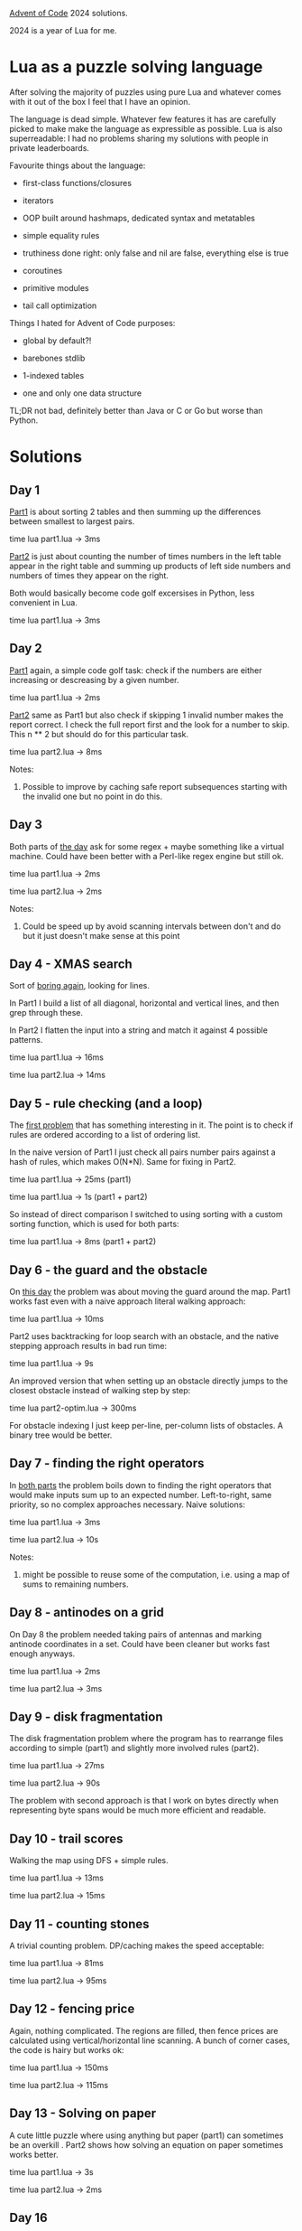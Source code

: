 [[https://adventofcode.com/2024][Advent of Code]] 2024 solutions.

2024 is a year of Lua for me.

* Lua as a puzzle solving language

After solving the majority of puzzles using pure Lua and whatever comes with it out of the
box I feel that I have an opinion.

The language is dead simple. Whatever few features it has are carefully picked to make
make the language as expressible as possible. Lua is also superreadable: I had no problems
sharing my solutions with people in private leaderboards.

Favourite things about the language:

- first-class functions/closures

- iterators

- OOP built around hashmaps, dedicated syntax and metatables

- simple equality rules

- truthiness done right: only false and nil are false, everything else is true

- coroutines

- primitive modules

- tail call optimization

Things I hated for Advent of Code purposes:

- global by default?!

- barebones stdlib

- 1-indexed tables

- one and only one data structure

TL;DR not bad, definitely better than Java or C or Go but worse than Python.

* Solutions

** Day 1

[[file:1/part1.lua][Part1]] is about sorting 2 tables and then summing up the differences between smallest to
largest pairs.

time lua part1.lua -> 3ms

[[file:1/part2.lua][Part2]] is just about counting the number of times numbers in the left table appear in the
right table and summing up products of left side numbers and numbers of times they appear
on the right.

Both would basically become code golf excersises in Python, less convenient in Lua.

time lua part1.lua -> 3ms

** Day 2

[[file:2/part1.lua][Part1]] again, a simple code golf task: check if the numbers are either increasing or
descreasing by a given number.

time lua part1.lua -> 2ms

[[file:2/part2.lua][Part2]] same as Part1 but also check if skipping 1 invalid number makes the report correct.
I check the full report first and the look for a number to skip. This n ** 2 but should do
for this particular task.

time lua part2.lua -> 8ms

Notes:

1. Possible to improve by caching safe report subsequences starting with the invalid one
   but no point in do this.

** Day 3

Both parts of [[file:3/][the day]] ask for some regex + maybe something like a virtual machine. Could
have been better with a Perl-like regex engine but still ok.

time lua part1.lua -> 2ms

time lua part2.lua -> 2ms

Notes:

1. Could be speed up by avoid scanning intervals between don't and do but it just doesn't
   make sense at this point

** Day 4 - XMAS search

Sort of [[file:4/][boring again]], looking for lines.

In Part1 I build a list of all diagonal, horizontal and vertical lines, and then grep
through these.

In Part2 I flatten the input into a string and match it against 4 possible patterns.

time lua part1.lua -> 16ms

time lua part2.lua -> 14ms

** Day 5 - rule checking (and a loop)

The [[file:5/][first problem]] that has something interesting in it. The point is to check if rules are
ordered according to a list of ordering list.

In the naive version of Part1 I just check all pairs number pairs against a hash of rules,
which makes O(N*N). Same for fixing in Part2.

time lua part1.lua -> 25ms (part1)

time lua part1.lua -> 1s (part1 + part2)

So instead of direct comparison I switched to using sorting with a custom sorting
function, which is used for both parts:

time lua part1.lua -> 8ms (part1 + part2)

** Day 6 - the guard and the obstacle

On [[file:6/][this day]] the problem was about moving the guard around the map. Part1 works fast even with
a naive approach literal walking approach:

time lua part1.lua -> 10ms

Part2 uses backtracking for loop search with an obstacle, and the native stepping approach
results in bad run time:

time lua part1.lua -> 9s

An improved version that when setting up an obstacle directly jumps to the closest
obstacle instead of walking step by step:

time lua part2-optim.lua -> 300ms

For obstacle indexing I just keep per-line, per-column lists of obstacles. A binary tree
would be better.

** Day 7 - finding the right operators

In [[file:7/][both parts]] the problem boils down to finding the right operators that would make inputs
sum up to an expected number. Left-to-right, same priority, so no complex approaches
necessary. Naive solutions:

time lua part1.lua -> 3ms

time lua part2.lua -> 10s

Notes:

1. might be possible to reuse some of the computation, i.e. using a map of sums to
   remaining numbers.

** Day 8 - antinodes on a grid

On Day 8 the problem needed taking pairs of antennas and marking antinode coordinates in a
set. Could have been cleaner but works fast enough anyways.

time lua part1.lua -> 2ms

time lua part2.lua -> 3ms

** Day 9 - disk fragmentation

The disk fragmentation problem where the program has to rearrange files according to
simple (part1) and slightly more involved rules (part2).

time lua part1.lua -> 27ms

time lua part2.lua -> 90s

The problem with second approach is that I work on bytes directly when representing byte
spans would be much more efficient and readable.

** Day 10 - trail scores

Walking the map using DFS + simple rules.

time lua part1.lua -> 13ms

time lua part2.lua -> 15ms

** Day 11 - counting stones

A trivial counting problem. DP/caching makes the speed acceptable:

time lua part1.lua -> 81ms

time lua part2.lua -> 95ms

** Day 12 - fencing price

Again, nothing complicated. The regions are filled, then fence prices are calculated using
vertical/horizontal line scanning. A bunch of corner cases, the code is hairy but works
ok:

time lua part1.lua -> 150ms

time lua part2.lua -> 115ms

** Day 13 - Solving on paper

A cute little puzzle where using anything but paper (part1) can sometimes be an overkill .
Part2 shows how solving an equation on paper sometimes works better.

time lua part1.lua -> 3s

time lua part2.lua -> 2ms

** Day 16

[[file:16/part1.lua][Part 1]] is a pretty boring shortest path problem on a grid with a little twist: a single
step is worth 1 point, while a rotation is a 1000. In practice this means that a graph
node a described by 2 vectors: a position vector and a direction vector. I used a
heap-based Priority Queue to do Dijkstra-style shortest path search.

time lua part1.lua -> 0.5s

In [[file:16/part2.lua][Part 2]] the problem is modified with the additional requirement: count the number of
optimal path nodes. In Dijkstra the optimal path is normally retrieved by storing prev
nodes on all reached nodes including the target one. Getting the optimal path then
requires an additional backwards traversal loop using the prev node links.

Now, because there can be many optimal paths, both diverging and merging, instead of a
single previous node, a set of previous optimal paths should be built along the pathfor
every node.

There are 2 more necessary things: cut out suboptimal paths by tracking best node score.
Upon reaching the final node all the other optimal paths have to be recorded.

time lua part2.lua -> 5s

Notes to myself:

1. both times are too big, the solution needs fixing
2. code is dirty, would benefit from a clean up

* Reference

 - https://garoof.no/notes/aoc-lua.html - a few Lua tricks (vector, foldl, etc)

 - https://explog.in/notes/aoc.html - interesting notes and links

 - https://mmhaskell.com/blog/2023/1/30/advent-of-code-fetching-puzzle-input-using-the-api -
   fetching inputs in Haskell

 - https://github.com/keegancsmith/advent/ - a starting point for utils in [[file:advent.el][advent.el]]
